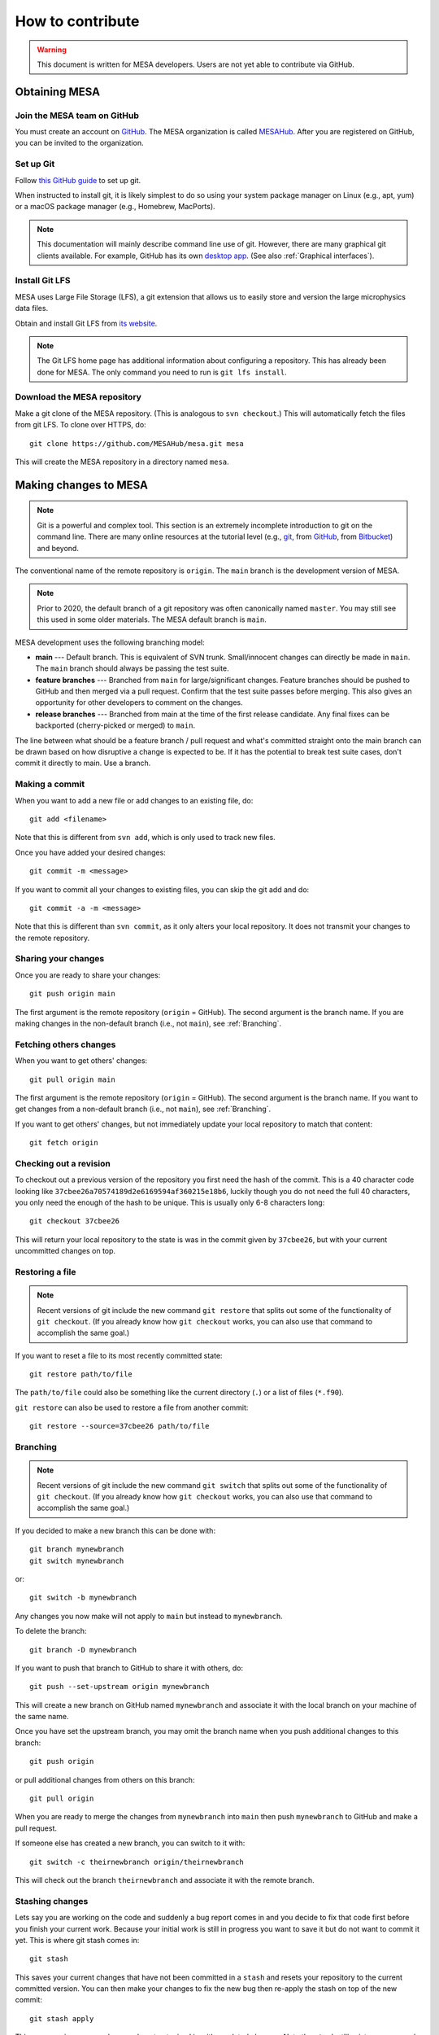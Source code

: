 =================
How to contribute
=================

.. warning::

   This document is written for MESA developers.  Users are not yet
   able to contribute via GitHub.

Obtaining MESA
==============

Join the MESA team on GitHub
----------------------------

You must create an account on `GitHub <https://github.com/>`_.  The
MESA organization is called `MESAHub <https://github.com/MESAHub/>`_.
After you are registered on GitHub, you can be invited to the
organization.


Set up Git
----------

Follow `this GitHub guide <https://help.github.com/en/github/getting-started-with-github/set-up-git>`_ to set up git.

When instructed to install git, it is likely simplest to do so using your system package manager on Linux (e.g., apt, yum) or a macOS package manager (e.g., Homebrew, MacPorts).

.. note::
   This documentation will mainly describe command line use of git.  However, there are many graphical git clients available.  For example, GitHub has its own `desktop app <https://desktop.github.com/>`_.  (See also :ref:`Graphical interfaces`).

   
Install Git LFS
---------------

MESA uses Large File Storage (LFS), a git extension that allows us to
easily store and version the large microphysics data files.

Obtain and install Git LFS from `its website <https://git-lfs.github.com/>`_.  

.. note::

   The Git LFS home page has additional information about configuring a repository.  This has already been done for MESA.  The only command you need to run is ``git lfs install``.

Download the MESA repository
----------------------------

Make a git clone of the MESA repository. (This is analogous to ``svn
checkout``.) This will automatically fetch the files from git LFS.  To
clone over HTTPS, do::

    git clone https://github.com/MESAHub/mesa.git mesa

This will create the MESA repository in a directory named ``mesa``.



Making changes to MESA
======================

.. note::

   Git is a powerful and complex tool.  This section is an extremely
   incomplete introduction to git on the command line.  There are many
   online resources at the tutorial level (e.g., `git
   <https://git-scm.com/docs/gittutorial>`_, from `GitHub
   <https://guides.github.com/introduction/git-handbook/>`_, from
   `Bitbucket <https://www.atlassian.com/git/tutorials>`_) and beyond.

The conventional name of the remote repository is ``origin``.  The
``main`` branch is the development version of MESA.

.. note::

   Prior to 2020, the default branch of a git repository was often
   canonically named ``master``.  You may still see this used in some
   older materials.  The MESA default branch is ``main``.

MESA development uses the following branching model:

* **main** --- Default branch.  This is equivalent of SVN trunk.  Small/innocent changes can directly be made in ``main``. The ``main`` branch should always be passing the test suite.

* **feature branches** --- Branched from ``main`` for large/significant changes. Feature branches should be pushed to GitHub and then merged via a pull request.  Confirm that the test suite passes before merging.  This also gives an opportunity for other developers to comment on the changes.

* **release branches** --- Branched from main at the time of the first release candidate.  Any final fixes can be backported (cherry-picked or merged) to ``main``.

The line between what should be a feature branch / pull request and what's committed straight onto the main branch can be drawn based on how disruptive a change is expected to be. If it has the potential to break test suite cases, don't commit it directly to main.  Use a branch.


Making a commit
---------------

When you want to add a new file or add changes to an existing file, do::

  git add <filename>

Note that this is different from ``svn add``, which is only used to
track new files.

Once you have added your desired changes::

  git commit -m <message>

If you want to commit all your changes to existing files, you can skip the git add and do::

  git commit -a -m <message>

Note that this is different than ``svn commit``, as it only alters
your local repository.  It does not transmit your changes to the
remote repository.

Sharing your changes
--------------------

Once you are ready to share your changes::

  git push origin main

The first argument is the remote repository (``origin`` = GitHub).
The second argument is the branch name.  If you are making changes in
the non-default branch (i.e., not ``main``), see :ref:`Branching`.
  
Fetching others changes
-----------------------

When you want to get others' changes::

  git pull origin main

The first argument is the remote repository (``origin`` = GitHub).
The second argument is the branch name.  If you want to get changes
from a non-default branch (i.e., not ``main``), see :ref:`Branching`.

If you want to get others' changes, but not immediately update your
local repository to match that content::

  git fetch origin


Checking out a revision
-----------------------

To checkout out a previous version of the repository you first need the hash of the commit.
This is a 40 character code looking like ``37cbee26a70574189d2e6169594af360215e18b6``, luckily though you do not need the full 40
characters, you only need the enough of the hash to be unique. This is usually only 6-8 characters long::

  git checkout 37cbee26

This will return your local repository to the state is was in the commit given by ``37cbee26``, but with your current uncommitted changes
on top.

  
Restoring a file
----------------

.. note::

  Recent versions of git include the new command ``git restore`` that
  splits out some of the functionality of ``git checkout``.  (If you
  already know how ``git checkout`` works, you can also use that
  command to accomplish the same goal.)

If you want to reset a file to its most recently committed state::

  git restore path/to/file

The ``path/to/file`` could also be something like the current
directory (``.``) or a list of files (``*.f90``).


``git restore`` can also be used to restore a file from another commit::

  git restore --source=37cbee26 path/to/file
  


Branching
---------

.. note::

  Recent versions of git include the new command ``git switch`` that
  splits out some of the functionality of ``git checkout``.  (If you
  already know how ``git checkout`` works, you can also use that
  command to accomplish the same goal.)


If you decided to make a new branch this can be done with::

  git branch mynewbranch
  git switch mynewbranch

or::

  git switch -b mynewbranch

Any changes you now make will not apply to ``main`` but instead to ``mynewbranch``.

To delete the branch::

  git branch -D mynewbranch

If you want to push that branch to GitHub to share it with others, do::

  git push --set-upstream origin mynewbranch

This will create a new branch on GitHub named ``mynewbranch`` and associate it with the local branch on your machine of the same name.  

Once you have set the upstream branch, you may omit the branch name when you push additional changes to this branch::

  git push origin

or pull additional changes from others on this branch::

  git pull origin


When you are ready to merge the changes from ``mynewbranch`` into ``main`` then push ``mynewbranch`` to GitHub and make a pull request.


If someone else has created a new branch, you can switch to it with::
  
    git switch -c theirnewbranch origin/theirnewbranch

This will check out the branch ``theirnewbranch`` and associate it with the remote branch.


Stashing changes
----------------

Lets say you are working on the code and suddenly a bug report comes in and you decide to fix that code first before you finish your current work.
Because your initial work is still in progress you want to save it but do not want to commit it yet. This is where 
git stash comes in::

  git stash

This saves your current changes that have not been committed in a ``stash`` and resets your repository to the
current committed version. You can then make your changes to fix the new bug then re-apply the stash on top of the new
commit::

  git stash apply

This way your in progress changes do not get mixed in with unrelated changes. Note the ``stash`` still exists, so you need to drop
it once you no longer need it::

  git stash drop

You may have multiple stashes at once, in which case they are indexed by:: 

  git stash ${X}

where ``X`` is a number starting at 0 for the most recent ``stash``.


Graphical interfaces
--------------------

Not everything needs to be done by command line. There are at least two GUI tools that are usually shipped with git,
git gui and gitk. 
::

  git gui

This provides a convenient interface for making commits. You can select which files to commit, which lines of which
files, set the commit message, and make the commit. 
::

  gitk

This provides a convenient interface for viewing the history of the repository you can view the commits, files changed, and commit messages.
::

  gitk --all

By default ``gitk`` only shows the current branch ``--all`` shows all branches.
::

  gitk path/to/file

Will only show the commits that change the file.

Git testing tips
----------------

::

  git fetch --all

Fetches all commits over all branches

Adding:
::

  fetch = +refs/pull/*/head:refs/remotes/origin/pr/*

To your ``.git/config`` in the ``[remote "origin"]`` section enables fetching pull requests

::

  $(git log -1) == *'[ci skip]'*

Tests to see we should skip a test